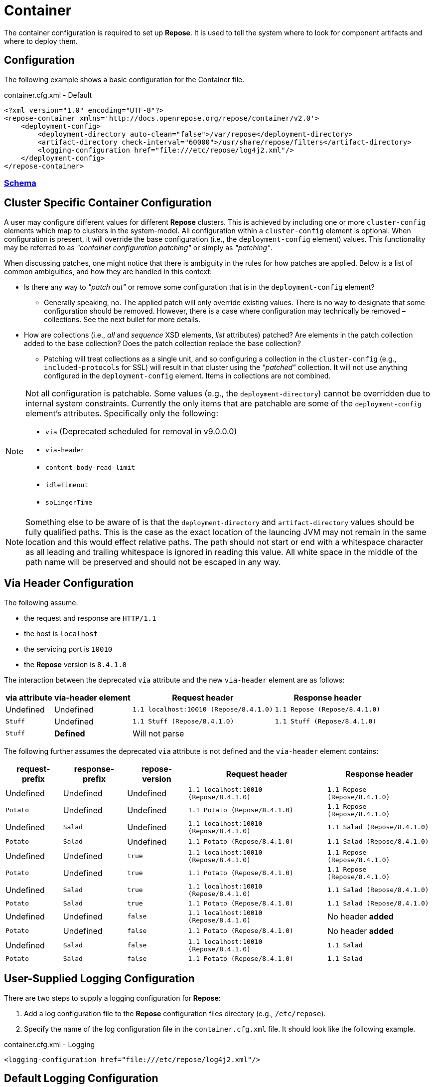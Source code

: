 = Container

The container configuration is required to set up *Repose*.
It is used to tell the system where to look for component artifacts and where to deploy them.

== Configuration
The following example shows a basic configuration for the Container file.

[source,xml]
.container.cfg.xml - Default
----
<?xml version="1.0" encoding="UTF-8"?>
<repose-container xmlns='http://docs.openrepose.org/repose/container/v2.0'>
    <deployment-config>
        <deployment-directory auto-clean="false">/var/repose</deployment-directory>
        <artifact-directory check-interval="60000">/usr/share/repose/filters</artifact-directory>
        <logging-configuration href="file:///etc/repose/log4j2.xml"/>
    </deployment-config>
</repose-container>
----

=== link:../schemas/container-configuration.xsd[Schema]

== Cluster Specific Container Configuration
A user may configure different values for different *Repose* clusters.
This is achieved by including one or more `cluster-config` elements which map to clusters in the system-model.
All configuration within a `cluster-config` element is optional.
When configuration is present, it will override the base configuration (i.e., the `deployment-config` element) values.
This functionality may be referred to as _"container configuration patching"_ or simply as _"patching"_.

When discussing patches, one might notice that there is ambiguity in the rules for how patches are applied.
Below is a list of common ambiguities, and how they are handled in this context:

* Is there any way to _"patch out"_ or remove some configuration that is in the `deployment-config` element?
** Generally speaking, no.
   The applied patch will only override existing values.
   There is no way to designate that some configuration should be removed.
   However, there is a case where configuration may technically be removed – collections.
   See the next bullet for more details.
* How are collections (i.e., _all_ and _sequence_ XSD elements, _list_ attributes) patched?
  Are elements in the patch collection added to the base collection?
  Does the patch collection replace the base collection?
** Patching will treat collections as a single unit, and so configuring a collection in the `cluster-config` (e.g., `included-protocols` for SSL) will result in that cluster using the _"patched"_ collection.
   It will not use anything configured in the `deployment-config` element.
   Items in collections are not combined.

[NOTE]
====
Not all configuration is patchable.
Some values (e.g., the `deployment-directory`) cannot be overridden due to internal system constraints.
Currently the only items that are patchable are some of the `deployment-config` element's attributes.
Specifically only the following:

* `via` (Deprecated scheduled for removal in v9.0.0.0)
* `via-header`
* `content-body-read-limit`
* `idleTimeout`
* `soLingerTime`
====

[NOTE]
====
Something else to be aware of is that the `deployment-directory` and `artifact-directory` values should be fully qualified paths.
This is the case as the exact location of the launcing JVM may not remain in the same location and this would effect relative paths.
The path should not start or end with a whitespace character as all leading and trailing whitespace is ignored in reading this value.
All white space in the middle of the path name will be preserved and should not be escaped in any way.
====

== Via Header Configuration

The following assume:

* the request and response are `HTTP/1.1`
* the host is `localhost`
* the servicing port is `10010`
* the *Repose* version is `8.4.1.0`

The interaction between the deprecated `via` attribute and the new `via-header` element are as follows:

[cols="4", options="header,autowidth"]
|===
|via attribute | via-header element | Request header                         | Response header
|Undefined     | Undefined          | `1.1 localhost:10010 (Repose/8.4.1.0)` | `1.1 Repose (Repose/8.4.1.0)`
|`Stuff`       | Undefined          | `1.1 Stuff (Repose/8.4.1.0)`           | `1.1 Stuff (Repose/8.4.1.0)`
|`Stuff`       | **Defined**        2+| Will not parse
|===

The following further assumes the deprecated `via` attribute is not defined and the `via-header` element contains:

[cols="5", options="header,autowidth"]
|===
|request-prefix | response-prefix | repose-version | Request header                         | Response header
|Undefined      | Undefined       | Undefined      | `1.1 localhost:10010 (Repose/8.4.1.0)` | `1.1 Repose (Repose/8.4.1.0)`
|`Potato`       | Undefined       | Undefined      | `1.1 Potato (Repose/8.4.1.0)`          | `1.1 Repose (Repose/8.4.1.0)`
|Undefined      | `Salad`         | Undefined      | `1.1 localhost:10010 (Repose/8.4.1.0)` | `1.1 Salad (Repose/8.4.1.0)`
|`Potato`       | `Salad`         | Undefined      | `1.1 Potato (Repose/8.4.1.0)`          | `1.1 Salad (Repose/8.4.1.0)`
|Undefined      | Undefined       | `true`         | `1.1 localhost:10010 (Repose/8.4.1.0)` | `1.1 Repose (Repose/8.4.1.0)`
|`Potato`       | Undefined       | `true`         | `1.1 Potato (Repose/8.4.1.0)`          | `1.1 Repose (Repose/8.4.1.0)`
|Undefined      | `Salad`         | `true`         | `1.1 localhost:10010 (Repose/8.4.1.0)` | `1.1 Salad (Repose/8.4.1.0)`
|`Potato`       | `Salad`         | `true`         | `1.1 Potato (Repose/8.4.1.0)`          | `1.1 Salad (Repose/8.4.1.0)`
|Undefined      | Undefined       | `false`        | `1.1 localhost:10010 (Repose/8.4.1.0)` | No header *added*
|`Potato`       | Undefined       | `false`        | `1.1 Potato (Repose/8.4.1.0)`          | No header *added*
|Undefined      | `Salad`         | `false`        | `1.1 localhost:10010 (Repose/8.4.1.0)` | `1.1 Salad`
|`Potato`       | `Salad`         | `false`        | `1.1 Potato (Repose/8.4.1.0)`          | `1.1 Salad`
|===

== User-Supplied Logging Configuration
There are two steps to supply a logging configuration for *Repose*:

. Add a log configuration file to the *Repose* configuration files directory (e.g., `/etc/repose`).
. Specify the name of the log configuration file in the `container.cfg.xml` file.
  It should look like the following example.

[source,xml]
.container.cfg.xml - Logging
----
<logging-configuration href="file:///etc/repose/log4j2.xml"/>
----

== Default Logging Configuration
If a user-supplied logging configuration file is not found, *Repose* programmatically sets default log4j properties.
This default properties add a
https://logging.apache.org/log4j/2.x/manual/appenders.html#ConsoleAppender[ConsoleAppender]
to the ROOT logger.
The output will be formatted using a
https://logging.apache.org/log4j/2.x/manual/layouts.html#PatternLayout[PatternLayout]
set to the pattern `%d %-4r [%t] %-5p %c - %m%n`.
The default log level is set to DEBUG.

== SSL/TLS Client Authentication
SSL/TLS Client Authentication is being used more and more for communications between different enclaves.
This addition to the SSL/TLS handshake involves the Client presenting credentials to the Server in the same manner as the Server does to the Client.
If the credentials presented by the Client are not trusted, then the Server will sever the connection just as the Client would have if the situation was reversed.
Since a Client initiates contact with the Server, the Server's credentials are simply to validate it is who the Client was trying to contact.
This is accomplished through Certificate Authorities (CA) and the Trust Hierarchies built into the Public Key Infrastructure (PKI).
Even though you can optionally add a particular Server's credentials directly into a Client so that it will implicitly trust a particular Server essentially bypassing the distributed trust mechanism in favor of a more direct one, this is the only way to build a relationship for a Client to a Server.

To require SSL/TLS Client Authentication, set the `need-client-auth` attribute to _True_.
With this setting enabled, only Clients that have a Public Key imported into the trust store referenced by the `truststore-filename` element will be allowed to connect.
The truststore is a
https://docs.oracle.com/javase/8/docs/technotes/guides/security/crypto/CryptoSpec.html#KeystoreImplementation[Java Keystore]
that can be created/updated using the command line tool named aptly enough,
https://docs.oracle.com/javase/8/docs/technotes/tools/unix/keytool.html[keytool].
Below is an example of importing a Client certificate (`client.crt`) into a truststore (`truststore.jks`):

[source,bash]
.keytool
----
keytool -import -file client.crt -alias client -keystore truststore.jks
----

[NOTE]
====
This will update the keystore if it exists or create a new one if it doesn't.
The tool will also prompt for a password.
The password will be used to access an existing file or set as the password on a new one.
====

To use the truststore created/updated in the example above, the following would need to be added/updated in the container.cfg.xml file:

[source,xml]
.container.cfg.xml - Truststore
----
<ssl-configuration need-client-auth="true">
    <truststore-filename>truststore.jks</truststore-filename>
    <truststore-password>password</truststore-password>
----

For more details, see:

* http://www.eclipse.org/jetty/documentation/current/configuring-ssl.html#loading-keys-and-certificates
* https://docs.oracle.com/javase/8/docs/technotes/tools/unix/keytool.html
* https://docs.oracle.com/javase/8/docs/technotes/guides/security/crypto/CryptoSpec.html#KeystoreImplementation

== Valve Configuration of SSL/TLS Certificates
*Repose Valve* is based on Jetty and uses its services for SSL/TLS termination.
To enable this feature you need to:

. Obtain keys and certificates from somewhere OR http://www.eclipse.org/jetty/documentation/current/configuring-ssl.html[generate them].
. http://www.eclipse.org/jetty/documentation/current/configuring-ssl.html#loading-keys-and-certificates[Load the keys and certificates into a keystore file].
. Place the keystore file in your *Repose* configuration root directory.
. Place the keystore information in your `container.cfg.xml` file.
. Place the desired HTTPS port in your `system-model.cfg.xml` file.
  See <<system-model.adoc#,System Model>> for more details.

Keystore information is located within the `<ssl-configuration>` element as shown in the following example.

[source,xml]
.container.cfg.xml - SSL/TLS Certificates
----
<?xml version="1.0" encoding="UTF-8"?>
<repose-container xmlns='http://docs.openrepose.org/repose/container/v2.0'>
    <deployment-config>
        <deployment-directory auto-clean="false">/var/repose</deployment-directory>
        <artifact-directory check-interval="60000">/usr/share/repose/filters</artifact-directory>
        <logging-configuration href="log4j2.xml"/>
        <ssl-configuration>
            <keystore-filename>keystore.repose</keystore-filename>
            <keystore-password>manage</keystore-password>
            <key-password>password</key-password>
        </ssl-configuration>
    </deployment-config>
</repose-container>
----

== Whitelisting and Blacklisting Ciphers and Protocols
[WARNING]
====
Since security is a constantly moving target, any recommended configuration would quickly become out of date.
A risk assessment should always be performed by the appropriately qualified people for your organization.
Links to industry-standard references are provided in the SSL References section below.
====

*Repose* supports whitelisting and blacklisting specific protocols and ciphers by exposing portions of the Jetty configuration via the `container.cfg.xml` file.
You can use this feature if a specific protocol or cipher has been compromised and you want to block its usage and harden your *Repose* instance.
Any of Jetty's built-in defaults are cleared and then the configured inclusion and exclusion lists are applied if any are defined.

[quote, Jetty, The Definitive Reference]
____
When working with Includes / Excludes, it is important to know that Excludes will always win.
____

In the following example, the container configuration includes the TLS v1.2 protocol and TLS ciphers and excludes then SSLv3 protocol and SSL ciphers.

[source,xml]
.container.cfg.xml - Protocols and ciphers
----
<repose-container xmlns='http://docs.openrepose.org/repose/container/v2.0'>
    <deployment-config>
       <deployment-directory auto-clean="false">/var/repose</deployment-directory>
       <artifact-directory check-interval="60000">/usr/share/repose/filters</artifact-directory>
       <logging-configuration href="file:///etc/repose/log4j2.xml"/>
       <ssl-configuration>
          <keystore-filename>keystore.jks</keystore-filename>
          <keystore-password>password</keystore-password>
          <key-password>password</key-password>
          <included-ciphers>
              <cipher>.*TLS.*</cipher>
          </included-ciphers>
          <excluded-ciphers>
              <cipher>.*SSL.*</cipher>
          </excluded-ciphers>
          <excluded-protocols>
               <protocol>SSLv3</protocol>
          </excluded-protocols>
          <included-protocols>
              <protocol>TLSv1.2</protocol>
          </included-protocols>
          <tls-renegotiation-allowed>false</tls-renegotiation-allowed>
      </ssl-configuration>
    </deployment-config>
</repose-container>
----

[NOTE]
====
You need to specify your keystore in the container configuration just as you would in Jetty.
====

== Diffie-Hellman Security Risk and Key Size
Certain attacks (such as Logjam) leverage the weakness of "small" Diffie-Hellman (DH) keys.
To mitigate the risk of such attackers, users may either exclude vulnerable ciphers, or lengthen the DH keys used by *Repose*.
Instructions for the former are above.
For the latter, note the following:

[quote, Java Secure Socket Extension (JSSE) Reference Guide]
____
Diffie-Hellman (DH) keys of sizes less than 1024 bits have been deprecated because of their insufficient strength.
In JDK 8, you can customize the ephemeral DH key size with the system property jdk.tls.ephemeralDHKeySize.
____

In other words, the Java option `-Djdk.tls.ephemeralDHKeySize=2048` can be passed when starting *Repose* to force the use of longer DH keys.

For more details, see https://docs.oracle.com/javase/8/docs/technotes/guides/security/jsse/JSSERefGuide.html#customizing_dh_keys[Customizing DH Keys].

== SSL/TLS References
For more information about cipher suites and which ones to dis/allow when setting up *Repose*, see the following references:

* http://security.stackexchange.com/questions/76993/now-that-it-is-2015-what-ssl-tls-cipher-suites-should-be-used-in-a-high-securit
* https://www.ssllabs.com/
* https://wiki.eclipse.org/Jetty/Howto/CipherSuites#Enabling_Cipher_Suites
* https://www.owasp.org/index.php/Transport_Layer_Protection_Cheat_Sheet
* https://cipherli.st/

== Available Ciphers and Protocols
The list of available ciphers and protocols varies depending on the JVM.
We have added a command line option to *Repose Valve* to display the available and default enabled ciphers and protocols:

[source,bash]
.Show SSL Params
----
java -jar /usr/share/repose/repose-valve.jar --show-ssl-params
----

This will dump a list of the default enabled SSL/TLS parameters for the JVM you're using.
Additionally, it will list all available ciphers and protocols, should you wish to use one of those.

== Running in Insecure Mode
[WARNING]
====
This mode should only be used during development testing.
These settings are NOT intended for a production environment.
====

When running in insecure mode, *Repose* will accept all certificates from external services with which it communicates (e.g., authentication service, origin service).

=== Valve
When running the Valve deployment, *Repose* may be placed in insecure mode by passing in the `-k` option as follows:
[source,bash]
.Insecure Mode - Valve
----
java -jar /usr/share/repose/repose-valve.jar -c /etc/repose -k
----

=== ROOT.war
When running the ROOT.war deployment, *Repose* may be placed in insecure mode by passing in the following system property:

[source,bash]
.Insecure Mode - ROOT.war
----
-Dinsecure=true
----
